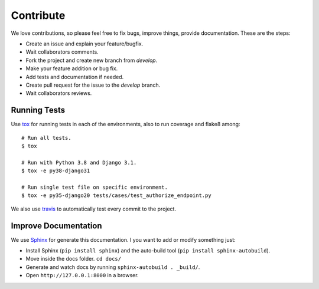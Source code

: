 .. _contribute:

Contribute
##########

We love contributions, so please feel free to fix bugs, improve things, provide documentation. These are the steps:

* Create an issue and explain your feature/bugfix.
* Wait collaborators comments.
* Fork the project and create new branch from `develop`.
* Make your feature addition or bug fix.
* Add tests and documentation if needed.
* Create pull request for the issue to the `develop` branch.
* Wait collaborators reviews.

Running Tests
=============

Use `tox <https://pypi.python.org/pypi/tox>`_ for running tests in each of the environments, also to run coverage and flake8 among::

    # Run all tests.
    $ tox

    # Run with Python 3.8 and Django 3.1.
    $ tox -e py38-django31

    # Run single test file on specific environment.
    $ tox -e py35-django20 tests/cases/test_authorize_endpoint.py

We also use `travis <https://travis-ci.org/juanifioren/django-oidc-provider/>`_ to automatically test every commit to the project.

Improve Documentation
=====================

We use `Sphinx <http://www.sphinx-doc.org/>`_ for generate this documentation. I you want to add or modify something just:

* Install Sphinx (``pip install sphinx``) and the auto-build tool (``pip install sphinx-autobuild``).
* Move inside the docs folder. ``cd docs/``
* Generate and watch docs by running ``sphinx-autobuild . _build/``.
* Open ``http://127.0.0.1:8000`` in a browser.
